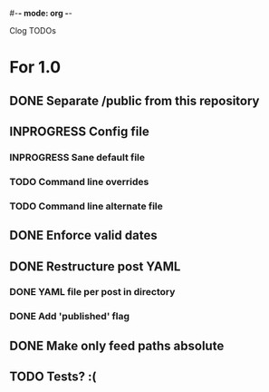 #-*- mode: org -*-
#+startup: overview
#+startup: hidestars
#+TODO: TODO | INPROGRESS | DONE

Clog TODOs

* For 1.0
** DONE Separate /public from this repository
** INPROGRESS Config file
*** INPROGRESS Sane default file
*** TODO Command line overrides
*** TODO Command line alternate file
** DONE Enforce valid dates
** DONE Restructure post YAML
*** DONE YAML file per post in directory
*** DONE Add 'published' flag
** DONE Make only feed paths absolute
** TODO Tests? :(
